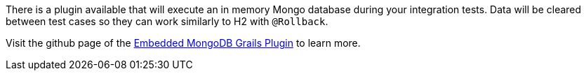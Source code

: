 There is a plugin available that will execute an in memory Mongo database during your integration tests. Data will be cleared between test cases so they can work similarly to H2 with `@Rollback`.

Visit the github page of the link:https://github.com/grails-plugins/grails-embedded-mongodb[Embedded MongoDB Grails Plugin] to learn more.